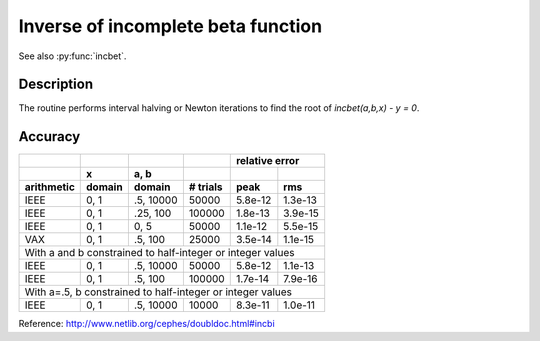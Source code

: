 Inverse of incomplete beta function
===================================
.. py:function:: incbi(a, b, y)

    Given y, the function finds x such that `incbet(a, b, y) = x`.

    :param float a: a positive number
    :param float b: a positive number
    :param float x: any number within [0, 1]

See also :py:func:`incbet`.

Description
-----------

The routine performs interval halving or Newton iterations to find the
root of `incbet(a,b,x) - y = 0`.

Accuracy
--------

+----------+------+---------+--------+-------+--------------+
|          |      |         |        |    relative error    |
+----------+------+---------+--------+-------+--------------+
|          |x     |a, b     |        |       |              |
+----------+------+---------+--------+-------+--------------+
|arithmetic|domain|domain   |# trials|peak   |rms           |
+==========+======+=========+========+=======+==============+
|IEEE      |0, 1  |.5, 10000|50000   |5.8e-12|1.3e-13       |
+----------+------+---------+--------+-------+--------------+
|IEEE      |0, 1  |.25, 100 |100000  |1.8e-13|3.9e-15       |
+----------+------+---------+--------+-------+--------------+
|IEEE      |0, 1  |0, 5     |50000   |1.1e-12|5.5e-15       |
+----------+------+---------+--------+-------+--------------+
|VAX       |0, 1  |.5, 100  |25000   |3.5e-14|1.1e-15       |
+----------+------+---------+--------+-------+--------------+
|With a and b constrained to half-integer or integer values |
+----------+------+---------+--------+-------+--------------+
|IEEE      |0, 1  |.5, 10000|50000   |5.8e-12|1.1e-13       |
+----------+------+---------+--------+-------+--------------+
|IEEE      |0, 1  |.5, 100  |100000  |1.7e-14|7.9e-16       |
+----------+------+---------+--------+-------+--------------+
|With a=.5, b constrained to half-integer or integer values |
+----------+------+---------+--------+-------+--------------+
|IEEE      |0, 1  |.5, 10000|10000   |8.3e-11|1.0e-11       |
+----------+------+---------+--------+-------+--------------+

Reference: http://www.netlib.org/cephes/doubldoc.html#incbi
